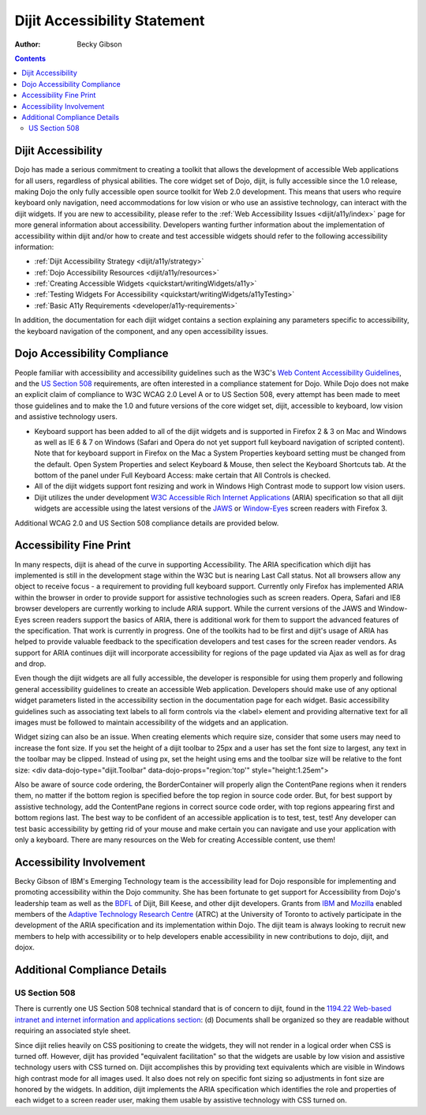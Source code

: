 .. _dijit/a11y/statement:

=============================
Dijit Accessibility Statement
=============================

:Author: Becky Gibson

.. contents::
   :depth: 2


Dijit Accessibility
===================

Dojo has made a serious commitment to creating a toolkit that allows the development of accessible Web applications for all users, regardless of physical abilities.
The core widget set of Dojo, dijit, is fully accessible since the 1.0 release, making Dojo the only fully accessible open source toolkit for Web 2.0 development. This means that users who require keyboard only navigation, need accommodations for low vision or who use an assistive technology, can interact with the dijit widgets. If you are new to accessibility, please refer to the :ref:`Web Accessibility Issues <dijit/a11y/index>` page for more general information about accessibility. Developers wanting further information about the implementation of accessibility within dijit and/or how to create and test accessible widgets should refer to the following accessibility information:

* :ref:`Dijit Accessibility Strategy <dijit/a11y/strategy>`
* :ref:`Dojo Accessibility Resources <dijit/a11y/resources>`
* :ref:`Creating Accessible Widgets <quickstart/writingWidgets/a11y>`
* :ref:`Testing Widgets For Accessibility <quickstart/writingWidgets/a11yTesting>`
* :ref:`Basic A11y Requirements <developer/a11y-requirements>`

In addition, the documentation for each dijit widget contains a section explaining any parameters specific to accessibility, the keyboard navigation of the component, and any open accessibility issues.


Dojo Accessibility Compliance
=============================

People familiar with accessibility and accessibility guidelines such as the W3C's `Web Content Accessibility Guidelines <http://www.w3.org/WAI/GL/>`_, and the `US Section 508 <http://section508.gov/>`_ requirements, are often interested in a compliance statement for Dojo. While Dojo does not make an explicit claim of compliance to W3C WCAG 2.0 Level A or to US Section 508, every attempt has been made to meet those guidelines and to make the 1.0 and future versions of the core widget set, dijit, accessible to keyboard, low vision and assistive technology users.

- Keyboard support has been added to all of the dijit widgets and is supported in Firefox 2 & 3 on Mac and Windows as well as IE 6 & 7 on Windows (Safari and Opera do not yet support full keyboard navigation of scripted content). Note that for keyboard support in Firefox on the Mac a System Properties keyboard setting must be changed from the default. Open System Properties and select Keyboard & Mouse, then select the Keyboard Shortcuts tab. At the bottom of the panel under Full Keyboard Access: make certain that All Controls is checked.

- All of the dijit widgets support font resizing and work in Windows High Contrast mode to support low vision users.

- Dijit utilizes the under development `W3C Accessible Rich Internet Applications <http://www.w3.org/TR/wai-aria/>`_ (ARIA) specification so that all dijit widgets are accessible using the latest versions of the `JAWS <http://www.freedomscientific.com/products/fs/jaws-product-page.asp>`_ or `Window-Eyes <http://www.gwmicro.com/Window-Eyes/>`_ screen readers with Firefox 3.

Additional WCAG 2.0 and US Section 508 compliance details are provided below.


Accessibility Fine Print
========================

In many respects, dijit is ahead of the curve in supporting Accessibility.
The ARIA specification which dijit has implemented is still in the development stage within the W3C but is nearing Last Call status.
Not all browsers allow any object to receive focus - a requirement to providing full keyboard support.
Currently only Firefox has implemented ARIA within the browser in order to provide support for assistive technologies such as screen readers.
Opera, Safari and IE8 browser developers are currently working to include ARIA support.
While the current versions of the JAWS and Window-Eyes screen readers support the basics of ARIA, there is additional work for them to support the advanced features of the specification.
That work is currently in progress.
One of the toolkits had to be first and dijit's usage of ARIA has helped to provide valuable feedback to the specification developers and test cases for the screen reader vendors. As support for ARIA continues dijit will incorporate accessibility for regions of the page updated via Ajax as well as for drag and drop.

Even though the dijit widgets are all fully accessible, the developer is responsible for using them properly and following general accessibility guidelines to create an accessible Web application.
Developers should make use of any optional widget parameters listed in the accessibility section in the documentation page for each widget.
Basic accessibility guidelines such as associating text labels to all form controls via the <label> element and providing alternative text for all images must be followed to maintain accessibility of the widgets and an application.

Widget sizing can also be an issue.
When creating elements which require size, consider that some users may need to increase the font size.
If you set the height of a dijit toolbar to 25px and a user has set the font size to largest, any text in the toolbar may be clipped.
Instead of using px, set the height using ems and the toolbar size will be relative to the font size:
<div data-dojo-type="dijit.Toolbar" data-dojo-props="region:'top'" style="height:1.25em">

Also be aware of source code ordering, the BorderContainer will properly align the ContentPane regions when it renders them, no matter if the bottom region is specified before the top region in source code order.
But, for best support by assistive technology, add the ContentPane regions in correct source code order, with top regions appearing first and bottom regions last.
The best way to be confident of an accessible application is to test, test, test!
Any developer can test basic accessibility by getting rid of your mouse and make certain you can navigate and use your application with only a keyboard.
There are many resources on the Web for creating Accessible content, use them!


Accessibility Involvement
=========================

Becky Gibson of IBM's Emerging Technology team is the accessibility lead for Dojo responsible for implementing and promoting accessibility within the Dojo community.
She has been fortunate to get support for Accessibility from Dojo's leadership team as well as the `BDFL <http://en.wikipedia.org/wiki/BDFL>`_ of Dijit, Bill Keese, and other dijit developers. Grants from `IBM <http://www.ibm.com/us/>`_ and `Mozilla <http://www.mozilla.org/foundation/>`_ enabled members of the `Adaptive Technology Research Centre <http://atrc.utoronto.ca/>`_ (ATRC) at the University of Toronto to actively participate in the development of the ARIA specification and its implementation within Dojo. The dijit team is always looking to recruit new members to help with accessibility or to help developers enable accessibility in new contributions to dojo, dijit, and dojox.


Additional Compliance Details
=============================

US Section 508
--------------

There is currently one US Section 508 technical standard that is of concern to dijit, found in the `1194.22 Web-based intranet and internet information and applications section <http://section508.gov/index.cfm?FuseAction=Content&ID=12#Web>`_: (d) Documents shall be organized so they are readable without requiring an associated style sheet.

Since dijit relies heavily on CSS positioning to create the widgets, they will not render in a logical order when CSS is turned off.
However, dijit has provided "equivalent facilitation" so that the widgets are usable by low vision and assistive technology users with CSS turned on.
Dijit accomplishes this by providing text equivalents which are visible in Windows high contrast mode for all images used.
It also does not rely on specific font sizing so adjustments in font size are honored by the widgets.
In addition, dijit implements the ARIA specification which identifies the role and properties of each widget to a screen reader user, making them usable by assistive technology with CSS turned on.
